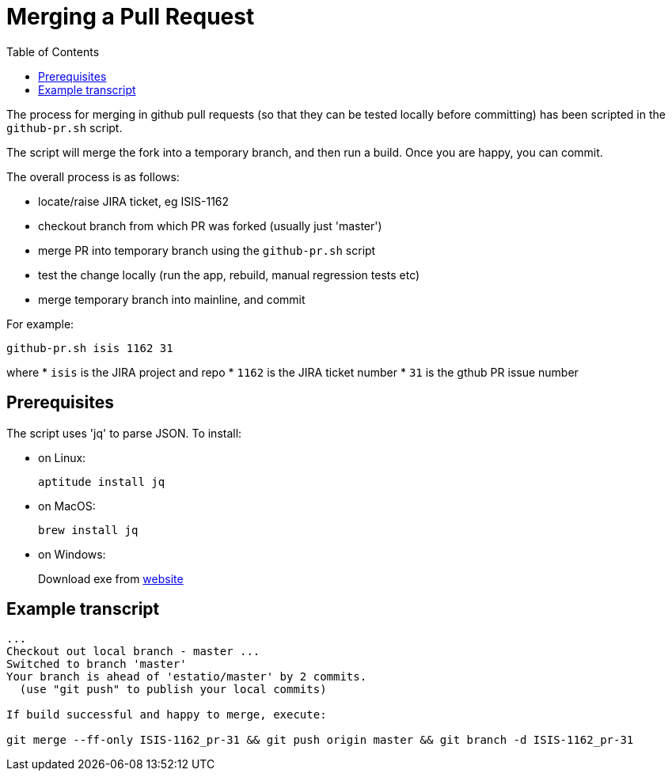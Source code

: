 [[_cg_committers_merging-a-pull-request]]
= Merging a Pull Request
:notice: licensed to the apache software foundation (asf) under one or more contributor license agreements. see the notice file distributed with this work for additional information regarding copyright ownership. the asf licenses this file to you under the apache license, version 2.0 (the "license"); you may not use this file except in compliance with the license. you may obtain a copy of the license at. http://www.apache.org/licenses/license-2.0 . unless required by applicable law or agreed to in writing, software distributed under the license is distributed on an "as is" basis, without warranties or  conditions of any kind, either express or implied. see the license for the specific language governing permissions and limitations under the license.
:_basedir: ../
:_imagesdir: images/
:toc: right


The process for merging in github pull requests (so that they can be tested locally before committing) has been scripted in the `github-pr.sh` script.

The script will merge the fork into a temporary branch, and then run a build.  Once you are happy, you can commit.

The overall process is as follows:

* locate/raise JIRA ticket, eg ISIS-1162
* checkout branch from which PR was forked (usually just 'master')
* merge PR into temporary branch using the `github-pr.sh` script
* test the change locally (run the app, rebuild, manual regression tests etc)
* merge temporary branch into mainline, and commit


For example:

[source,bash]
----
github-pr.sh isis 1162 31
----

where
* `isis` is the JIRA project and repo
* `1162` is the JIRA ticket number
* `31`   is the gthub PR issue number


== Prerequisites

The script uses 'jq' to parse JSON.  To install:

* on Linux: +
+
[source,bash]
----
aptitude install jq
----

* on MacOS: +
+
[source,bash]
----
brew install jq
----

* on Windows: +
+
Download exe from http://stedolan.github.io/jq/download/[website]


== Example transcript

[source,bash]
----

...
Checkout out local branch - master ...
Switched to branch 'master'
Your branch is ahead of 'estatio/master' by 2 commits.
  (use "git push" to publish your local commits)

If build successful and happy to merge, execute:

git merge --ff-only ISIS-1162_pr-31 && git push origin master && git branch -d ISIS-1162_pr-31
----




